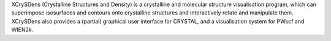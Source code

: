 .. title: XCrySDen
.. slug: xcrysden
.. date: 2013-03-04
.. tags: 3D Viewer, Crystallography, GPL, Fortran, C
.. link: http://www.xcrysden.org/
.. category: Open Source
.. type: text open_source
.. comments: 

XCrySDens (Crystalline Structures and Density) is a crystalline and molecular structure visualisation program, which can superimpose isosurfaces and contours onto crystalline structures and interactively rotate and manipulate them. XCrySDens also provides a (partial) graphical user interface for CRYSTAL, and a visualisation system for PWscf and WIEN2k.
